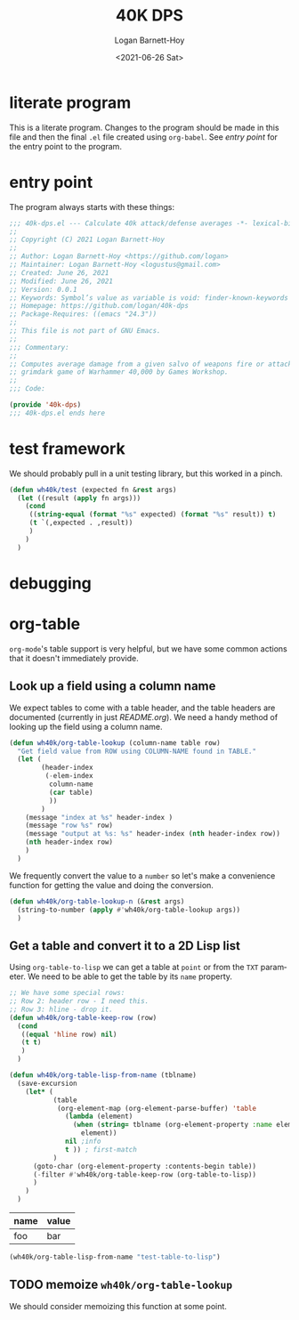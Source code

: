 #+title:     40K DPS
#+author:    Logan Barnett-Hoy
#+email:     logustus@gmail.com
#+date:      <2021-06-26 Sat>
#+language:  en
#+file_tags:
#+tags:

* literate program

This is a literate program. Changes to the program should be made in this file
and then the final =.el= file created using =org-babel=. See [[entry point]] for the
entry point to the program.

* entry point

The program always starts with these things:

#+begin_src emacs-lisp :noweb yes :tangle t
;;; 40k-dps.el --- Calculate 40k attack/defense averages -*- lexical-binding: t; -*-
;;
;; Copyright (C) 2021 Logan Barnett-Hoy
;;
;; Author: Logan Barnett-Hoy <https://github.com/logan>
;; Maintainer: Logan Barnett-Hoy <logustus@gmail.com>
;; Created: June 26, 2021
;; Modified: June 26, 2021
;; Version: 0.0.1
;; Keywords: Symbol’s value as variable is void: finder-known-keywords
;; Homepage: https://github.com/logan/40k-dps
;; Package-Requires: ((emacs "24.3"))
;;
;; This file is not part of GNU Emacs.
;;
;;; Commentary:
;;
;; Computes average damage from a given salvo of weapons fire or attacks in the
;; grimdark game of Warhammer 40,000 by Games Workshop.
;;
;;; Code:

(provide '40k-dps)
;;; 40k-dps.el ends here
#+end_src
* test framework

We should probably pull in a unit testing library, but this worked in a pinch.

#+name: wh40k/test
#+begin_src emacs-lisp :results none
(defun wh40k/test (expected fn &rest args)
  (let ((result (apply fn args)))
    (cond
     ((string-equal (format "%s" expected) (format "%s" result)) t)
     (t `(,expected . ,result))
     )
    )
  )
#+end_src
* debugging

* org-table

=org-mode='s table support is very helpful, but we have some common actions that
it doesn't immediately provide.

** Look up a field using a column name
We expect tables to come with a table header, and the table headers are
documented (currently in just [[README.org]]). We need a handy method of looking up
the field using a column name.


#+begin_src emacs-lisp :results none
(defun wh40k/org-table-lookup (column-name table row)
  "Get field value from ROW using COLUMN-NAME found in TABLE."
  (let (
        (header-index
         (-elem-index
          column-name
          (car table)
          ))
        )
    (message "index at %s" header-index )
    (message "row %s" row)
    (message "output at %s: %s" header-index (nth header-index row))
    (nth header-index row)
    )
  )
#+end_src

We frequently convert the value to a =number= so let's make a convenience
function for getting the value and doing the conversion.

#+begin_src emacs-lisp :results none
(defun wh40k/org-table-lookup-n (&rest args)
  (string-to-number (apply #'wh40k/org-table-lookup args))
  )
#+end_src

** Get a table and convert it to a 2D Lisp list

Using =org-table-to-lisp= we can get a table at =point= or from the =TXT=
parameter. We need to be able to get the table by its =name= property.

#+begin_src emacs-lisp :results none
;; We have some special rows:
;; Row 2: header row - I need this.
;; Row 3: hline - drop it.
(defun wh40k/org-table-keep-row (row)
  (cond
   ((equal 'hline row) nil)
   (t t)
   )
  )

(defun wh40k/org-table-lisp-from-name (tblname)
  (save-excursion
    (let* (
           (table
            (org-element-map (org-element-parse-buffer) 'table
              (lambda (element)
                (when (string= tblname (org-element-property :name element))
                  element))
              nil ;info
              t )) ; first-match
           )
      (goto-char (org-element-property :contents-begin table))
      (-filter #'wh40k/org-table-keep-row (org-table-to-lisp))
      )
    )
  )
#+end_src

#+name: test-table-to-lisp
| name | value |
|------+-------|
| foo  | bar   |

#+begin_src emacs-lisp
(wh40k/org-table-lisp-from-name "test-table-to-lisp")
#+end_src

#+RESULTS:
| name | value |
| foo  | bar   |


** TODO memoize =wh40k/org-table-lookup=

We should consider memoizing this function at some point.
